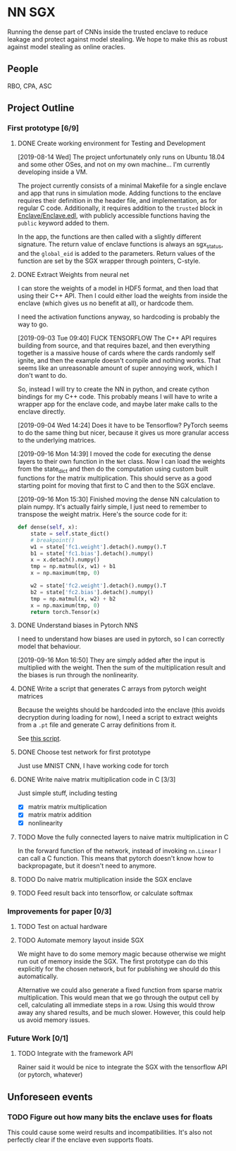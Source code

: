 * NN SGX
Running the dense part of CNNs inside the trusted enclave to reduce leakage and protect against model stealing.
We hope to make this as robust against model stealing as online oracles.

** People
RBO, CPA, ASC

** Project Outline
*** First prototype [6/9]
**** DONE Create working environment for Testing and Development
     CLOSED: [2019-08-20 Tue 19:55]
[2019-08-14 Wed]
The project unfortunately only runs on Ubuntu 18.04 and some other OSes, and not on my own machine...
I'm currently developing inside a VM.

The project currently consists of a minimal Makefile for a single enclave and app that runs in simulation mode.
Adding functions to the enclave requires their definition in the header file, and implementation, as for regular C code.
Additionally, it requires addition to the ~trusted~ block in [[file:Enclave/Enclave.edl::trusted%20{][Enclave/Enclave.edl]], with publicly accessible functions having the ~public~ keyword added to them.

In the app, the functions are then called with a slightly different signature.
The return value of enclave functions is always an sgx_status, and the ~global_eid~ is added to the parameters.
Return values of the function are set by the SGX wrapper through pointers, C-style.

**** DONE Extract Weights from neural net
     CLOSED: [2019-09-16 Mon 16:50]
     I can store the weights of a model in HDF5 format, and then load that using their C++ API.
     Then I could either load the weights from inside the enclave (which gives us no benefit at all), or hardcode them.

     I need the activation functions anyway, so hardcoding is probably the way to go.

     [2019-09-03 Tue 09:40]
     FUCK TENSORFLOW
     The C++ API requires building from source, and that requires bazel, and then everything together is a massive house of cards where the cards randomly self ignite, and then the example doesn't compile and nothing works.
     That seems like an unreasonable amount of super annoying work, which I don't want to do.

     So, instead I will try to create the NN in python, and create cython bindings for my C++ code.
     This probably means I will have to write a wrapper app for the enclave code, and maybe later make calls to the enclave directly.

     [2019-09-04 Wed 14:24]
     Does it have to be Tensorflow?
     PyTorch seems to do the same thing but nicer, because it gives us more granular access to the underlying matrices.

     [2019-09-16 Mon 14:39]
     I moved the code for executing the dense layers to their own function in the ~Net~ class.
     Now I can load the weights from the state_dict and then do the computation using custom built functions for the matrix multiplication.
     This should serve as a good starting point for moving that first to C and then to the SGX enclave.
     
     [2019-09-16 Mon 15:30]
     Finished moving the dense NN calculation to plain numpy.
     It's actually fairly simple, I just need to remember to transpose the weight matrix.
     Here's the source code for it:
#+BEGIN_SRC python
    def dense(self, x):
        state = self.state_dict()
        # breakpoint()
        w1 = state['fc1.weight'].detach().numpy().T
        b1 = state['fc1.bias'].detach().numpy()
        x = x.detach().numpy()
        tmp = np.matmul(x, w1) + b1
        x = np.maximum(tmp, 0)

        w2 = state['fc2.weight'].detach().numpy().T
        b2 = state['fc2.bias'].detach().numpy()
        tmp = np.matmul(x, w2) + b2
        x = np.maximum(tmp, 0)
        return torch.Tensor(x)
#+END_SRC
     
**** DONE Understand biases in Pytorch NNS
     CLOSED: [2019-09-16 Mon 16:50]
     I need to understand how biases are used in pytorch, so I can correctly model that behaviour.

     [2019-09-16 Mon 16:50]
     They are simply added after the input is multiplied with the weight.
     Then the sum of the multiplication result and the biases is run through the nonlinearity.

**** DONE Write a script that generates C arrays from pytorch weight matrices
     CLOSED: [2019-09-16 Mon 16:51]
     Because the weights should be hardcoded into the enclave (this avoids decryption during loading for now), I need a script to extract weights from a ~.pt~ file and generate C array definitions from it.

     See [[./python/torch/gen_headers.py][this script]].

**** DONE Choose test network for first prototype
     CLOSED: [2019-09-05 Thu 10:54]
     Just use MNIST CNN, I have working code for torch

**** DONE Write naive matrix multiplication code in C [3/3]
     CLOSED: [2019-09-18 Wed 10:13]
Just simple stuff, including testing
- [X] matrix matrix multiplication
- [X] matrix matrix addition
- [X] nonlinearity

**** TODO Move the fully connected layers to naive matrix multiplication in C
     In the forward function of the network, instead of invoking ~nn.Linear~ I can call a C function.
     This means that pytorch doesn't know how to backpropagate, but it doesn't need to anymore.

**** TODO Do naive matrix multiplication inside the SGX enclave

**** TODO Feed result back into tensorflow, or calculate softmax


*** Improvements for paper [0/3]
**** TODO Test on actual hardware
**** TODO Automate memory layout inside SGX
We might have to do some memory magic because otherwise we might run out of memory inside the SGX.
The first prototype can do this explicitly for the chosen network, but for publishing we should do this automatically.

Alternative we could also generate a fixed function from sparse matrix multiplication.
This would mean that we go through the output cell by cell, calculating all immediate steps in a row.
Using this would throw away any shared results, and be much slower.
However, this could help us avoid memory issues.
*** Future Work [0/1]
**** TODO Integrate with the framework API
Rainer said it would be nice to integrate the SGX with the tensorflow API (or pytorch, whatever)

** Unforeseen events
*** TODO Figure out how many bits the enclave uses for floats
This could cause some weird results and incompatibilities.
It's also not perfectly clear if the enclave even supports floats.
